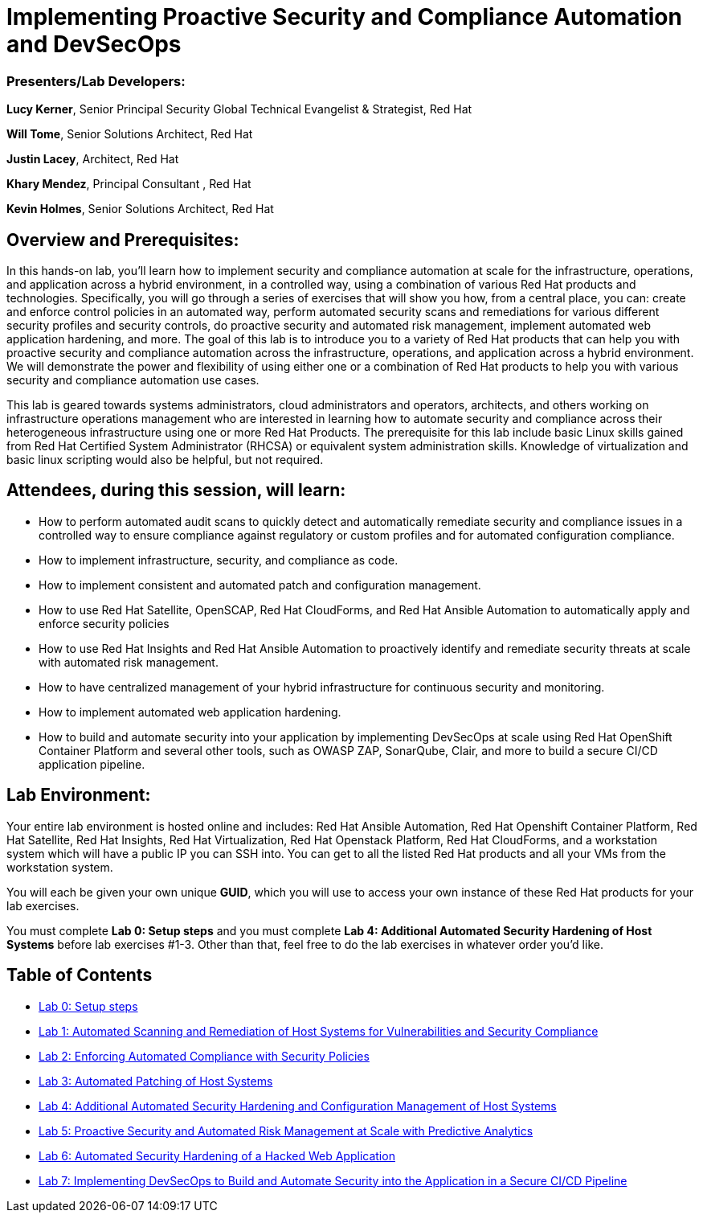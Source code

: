 = Implementing Proactive Security and Compliance Automation and DevSecOps

=== [.underline]#Presenters/Lab Developers#:
*Lucy Kerner*, Senior Principal Security Global Technical Evangelist & Strategist, Red Hat

*Will Tome*, Senior Solutions Architect, Red Hat

*Justin Lacey*, Architect, Red Hat

*Khary Mendez*, Principal Consultant , Red Hat

*Kevin Holmes*, Senior Solutions Architect, Red Hat

== Overview and Prerequisites:
In this hands-on lab, you’ll learn how to implement security and compliance automation at scale for the infrastructure, operations, and application across a hybrid environment, in a controlled way,  using a combination of various Red Hat products and technologies. Specifically, you will go through a series of exercises that will show you how, from a central place, you can: create and enforce control policies in an automated way, perform automated security scans and remediations for various different security profiles and security controls, do proactive security and automated risk management, implement automated web application hardening, and more. The goal of this lab is to introduce you to a variety of Red Hat products that can help you with proactive security and compliance automation across the infrastructure, operations, and application across a hybrid environment. We will demonstrate the power and flexibility of using either one or a combination of Red Hat products to help you with various security and compliance automation use cases.

This lab is geared towards systems administrators, cloud administrators and operators, architects, and others working on infrastructure operations management who are interested in learning how to automate security and compliance across their heterogeneous infrastructure using one or more Red Hat Products.  The prerequisite for this lab include basic Linux skills gained from Red Hat Certified System Administrator (RHCSA) or equivalent system administration skills. Knowledge of virtualization and basic linux scripting would also be helpful, but not required.

== Attendees, during this session, will learn:
* How to perform automated audit scans to quickly detect and automatically remediate security and compliance issues in a controlled way to ensure compliance against regulatory or custom profiles and for automated configuration compliance.
* How to implement infrastructure, security, and compliance as code.
* How to implement consistent and automated patch and configuration management.
* How to use Red Hat Satellite, OpenSCAP, Red Hat CloudForms, and Red Hat Ansible Automation to automatically apply and enforce security policies
* How to use Red Hat Insights and Red Hat Ansible Automation to proactively identify and remediate security threats at scale with automated risk management.
* How to have centralized management of your hybrid infrastructure for continuous security and monitoring.
* How to implement automated web application hardening.
* How to build and automate security into your application by implementing DevSecOps at scale using Red Hat OpenShift Container Platform and several other tools, such as OWASP ZAP, SonarQube, Clair, and more to build a secure CI/CD application pipeline.


== Lab Environment:
Your entire lab environment is hosted online and includes: Red Hat Ansible Automation, Red Hat Openshift Container Platform, Red Hat Satellite, Red Hat Insights, Red Hat Virtualization, Red Hat Openstack Platform, Red Hat CloudForms, and a workstation system which will have a public IP you can SSH into. You can get to all the listed Red Hat products and all your VMs from the workstation system.

You will each be given your own unique *GUID*, which you will use to access your own instance of these Red Hat products for your lab exercises.

You must complete *Lab 0: Setup steps* and you must complete *Lab 4: Additional Automated Security Hardening of Host Systems* before lab exercises #1-3.
Other than that, feel free to do the lab exercises in whatever order you'd like.

== Table of Contents
* link:lab0.adoc[Lab 0: Setup steps]
* link:lab1.adoc[Lab 1: Automated Scanning and Remediation of Host Systems for Vulnerabilities and Security Compliance]
* link:lab2.adoc[Lab 2: Enforcing Automated Compliance with Security Policies]
* link:lab3.adoc[Lab 3: Automated Patching of Host Systems]
* link:lab4.adoc[Lab 4: Additional Automated Security Hardening and Configuration Management of Host Systems]
* link:lab5.adoc[Lab 5: Proactive Security and Automated Risk Management at Scale with Predictive Analytics]
* link:lab6.adoc[Lab 6: Automated Security Hardening of a Hacked Web Application]
* link:lab7.adoc[Lab 7: Implementing DevSecOps to Build and Automate Security into the Application in a Secure CI/CD Pipeline]

